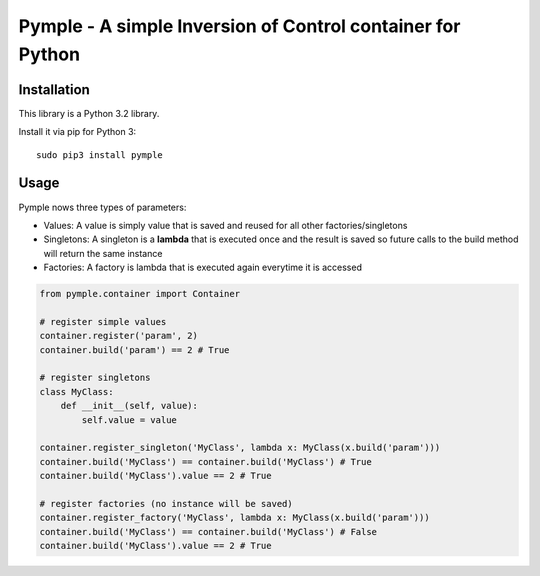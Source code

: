 ===========================================================
Pymple - A simple Inversion of Control container for Python
===========================================================

.. image:: https://travis-ci.org/owncloud/ocdev.svg
    :target: https://travis-ci.org/owncloud/ocdev

Installation
============
This library is a Python 3.2 library.

Install it via pip for Python 3::

    sudo pip3 install pymple

Usage
=====
Pymple nows three types of parameters:

* Values: A value is simply value that is saved and reused for all other factories/singletons
* Singletons: A singleton is a **lambda** that is executed once and the result is saved so future calls to the build method will return the same instance
* Factories: A factory is lambda that is executed again everytime it is accessed


.. code:: python

  from pymple.container import Container

  # register simple values
  container.register('param', 2)
  container.build('param') == 2 # True

  # register singletons
  class MyClass:
      def __init__(self, value):
          self.value = value

  container.register_singleton('MyClass', lambda x: MyClass(x.build('param')))
  container.build('MyClass') == container.build('MyClass') # True
  container.build('MyClass').value == 2 # True

  # register factories (no instance will be saved)
  container.register_factory('MyClass', lambda x: MyClass(x.build('param')))
  container.build('MyClass') == container.build('MyClass') # False
  container.build('MyClass').value == 2 # True